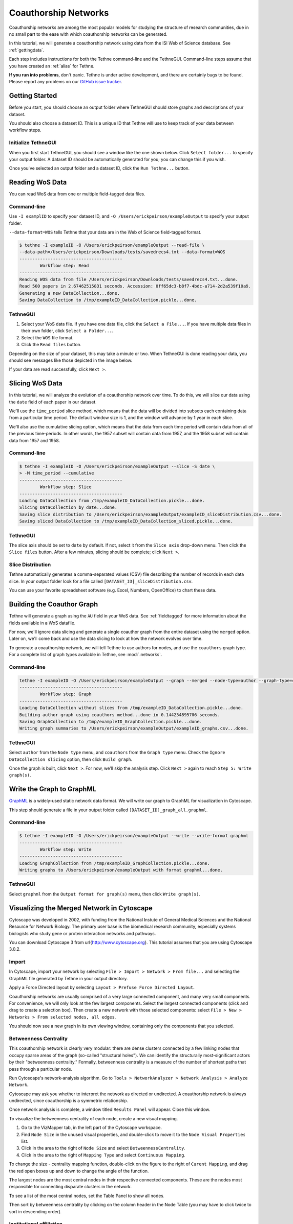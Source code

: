 Coauthorship Networks
=====================

Coauthorship networks are among the most popular models for studying the structure of 
research communities, due in no small part to the ease with which coauthorship networks
can be generated.

In this tutorial, we will generate a coauthorship network using data from the ISI Web of
Science database. See :ref:`gettingdata`.

Each step includes instructions for both the Tethne command-line and the TethneGUI.
Command-line steps assume that you have created an :ref:`alias` for Tethne.

**If you run into problems**, don't panic. Tethne is under active development, and there
are certainly bugs to be found. Please report any problems on our 
`GitHub issue tracker <https://github.com/diging/tethne/issues?state=open>`_.

Getting Started
---------------

Before you start, you should choose an output folder where TethneGUI should store graphs 
and descriptions of your dataset.

You should also choose a dataset ID. This is a unique ID that Tethne will use to keep
track of your data between workflow steps.

Initialize TethneGUI
````````````````````

When you first start TethneGUI, you should see a window like the one shown below. Click
``Select folder...`` to specify your output folder. A dataset ID should be automatically 
generated for you; you can change this if you wish.

.. image:: _static/images/tutorial/install.3.png
   :width: 80%

Once you've selected an output folder and a dataset ID, click the ``Run Tethne...`` 
button.

Reading WoS Data
----------------
You can read WoS data from one or multiple field-tagged data files.

Command-line
````````````
Use ``-I examplID`` to specify your dataset ID, and 
``-O /Users/erickpeirson/exampleOutput`` to specify your output folder.

``--data-format=WOS`` tells Tethne that your data are in the Web of Science field-tagged
format.

.. code-block:: bash

   $ tethne -I exampleID -O /Users/erickpeirson/exampleOutput --read-file \ 
   --data-path=/Users/erickpeirson/Downloads/tests/savedrecs4.txt --data-format=WOS
   ----------------------------------------
   	   Workflow step: Read
   ----------------------------------------
   Reading WOS data from file /Users/erickpeirson/Downloads/tests/savedrecs4.txt...done.
   Read 500 papers in 2.67462515831 seconds. Accession: 0ff65dc3-b8f7-4bdc-a714-2d2a539f10a9.
   Generating a new DataCollection...done.
   Saving DataCollection to /tmp/exampleID_DataCollection.pickle...done.
   
TethneGUI
`````````
1. Select your WoS data file. If you have one data file, click the ``Select a File...``.
   If you have multiple data files in their own folder, click ``Select a Folder...``.
2. Select the ``WOS`` file format.
3. Click the ``Read files`` button.

Depending on the size of your dataset, this may take a minute or two. When TethneGUI is
done reading your data, you should see messages like those depicted in the image below.

.. image:: _static/images/tutorial/coauthors.1.png
   :width: 80%
   
If your data are read successfully, click ``Next >``.

Slicing WoS Data
----------------
In this tutorial, we will analyze the evolution of a coauthorship network over time. To do
this, we will slice our data using the ``date`` field of each paper in our dataset.

We'll use the ``time_period`` slice method, which means that the data will be divided into
subsets each containing data from a particular time period. The default window size is 1,
and the window will advance by 1 year in each slice.

We'll also use the cumulative slicing option, which means that the data from each time 
period will contain data from all of the previous time-periods. In other words, the 1957 
subset will contain data from 1957, and the 1958 subset will contain data from 1957 and
1958.

Command-line
````````````

.. code-block:: bash

   $ tethne -I exampleID -O /Users/erickpeirson/exampleOutput --slice -S date \
   > -M time_period --cumulative
   ----------------------------------------
	   Workflow step: Slice
   ----------------------------------------
   Loading DataCollection from /tmp/exampleID_DataCollection.pickle...done.
   Slicing DataCollection by date...done.
   Saving slice distribution to /Users/erickpeirson/exampleOutput/exampleID_sliceDistribution.csv...done.
   Saving sliced DataCollection to /tmp/exampleID_DataCollection_sliced.pickle...done.

TethneGUI
`````````
The slice axis should be set to ``date`` by default. If not, select it from the
``Slice axis`` drop-down menu. Then click the ``Slice files`` button. After a few minutes,
slicing should be complete; click ``Next >``.

.. image:: _static/images/tutorial/coauthors.2.png
   :width: 80%

Slice Distribution
``````````````````
Tethne automatically generates a comma-separated values (CSV) file describing the number
of records in each data slice. In your output folder look for a file called
``[DATASET_ID]_sliceDistribution.csv``.

.. image:: _static/images/tutorial/coauthors.3.png
   :width: 60%
   
You can use your favorite spreadsheet software (e.g. Excel, Numbers, OpenOffice) to chart
these data.

.. image:: _static/images/tutorial/coauthors.4.png
   :width: 60%

Building the Coauthor Graph
---------------------------

Tethne will generate a graph using the ``AU`` field in your WoS data. See 
:ref:`fieldtagged` for more information about the fields available in a WoS datafile.

For now, we'll ignore data slicing and generate a single coauthor graph from the entire
dataset using the ``merged`` option. Later on, we'll come back and use the data slicing to
look at how the network evolves over time.

To generate a coauthorship network, we will tell Tethne to use authors for nodes, 
and use the ``coauthors`` graph type. For a complete list of graph types available in
Tethne, see :mod:`.networks`.

Command-line
````````````
.. code-block:: bash

   tethne -I exampleID -O /Users/erickpeirson/exampleOutput --graph --merged --node-type=author --graph-type=coauthors
   ----------------------------------------
	   Workflow step: Graph
   ----------------------------------------
   Loading DataCollection without slices from /tmp/exampleID_DataCollection.pickle...done.
   Building author graph using coauthors method...done in 0.144234895706 seconds.
   Saving GraphCollection to /tmp/exampleID_GraphCollection.pickle...done.
   Writing graph summaries to /Users/erickpeirson/exampleOutput/exampleID_graphs.csv...done.
   
TethneGUI
`````````
Select ``author`` from the ``Node type`` menu, and ``coauthors`` from the ``Graph type``
menu. Check the ``Ignore DataCollection slicing`` option, then click ``Build graph``.

.. image:: _static/images/tutorial/coauthors.5.png
   :width: 80%
   
Once the graph is built, click ``Next >``. For now, we'll skip the analysis step. Click
``Next >`` again to reach ``Step 5: Write graph(s)``.

Write the Graph to GraphML
--------------------------
`GraphML <http://graphml.graphdrawing.org>`_ is a widely-used static network data format.
We will write our graph to GraphML for visualization in Cytoscape.

This step should generate a file in your output folder called 
``[DATASET_ID]_graph_all.graphml``.

.. image:: _static/images/tutorial/coauthors.6.png
   :width: 80%

Command-line
````````````

.. code-block:: bash

   $ tethne -I exampleID -O /Users/erickpeirson/exampleOutput --write --write-format graphml
   ----------------------------------------
	   Workflow step: Write
   ----------------------------------------
   Loading GraphCollection from /tmp/exampleID_GraphCollection.pickle...done.
   Writing graphs to /Users/erickpeirson/exampleOutput with format graphml...done.
   
TethneGUI
`````````
Select ``graphml`` from the ``Output format for graph(s)`` menu, then click 
``Write graph(s)``.

Visualizing the Merged Network in Cytoscape
-------------------------------------------
Cytoscape was developed in 2002, with funding from the National Instute of General Medical
Sciences and the National Resource for Network Biology. The primary user base is the 
biomedical research community, especially systems biologists who study gene or protein 
interaction networks and pathways.

You can download Cytoscape 3 from \url{http://www.cytoscape.org}. This tutorial assumes
that you are using Cytoscape 3.0.2.

Import
``````
In Cytoscape, import your network by selecting ``File > Import > Network > From file...``
and selecting the GraphML file generated by Tethne in your output directory.

Apply a Force Directed layout by selecting ``Layout > Prefuse Force Directed Layout``.

Coauthorship networks are usually comprised of a very large connected component, and many
very small components. For convenience, we will only look at the few largest components.
Select the largest connected components (click and drag to create a selection box). Then
create a new network with those selected components: select
``File > New > Networks > From selected nodes, all edges``.

.. image:: _static/images/tutorial/coauthors.7.png
   :width: 80%

You should now see a new graph in its own viewing window, containing only the components 
that you selected.

.. image:: _static/images/tutorial/coauthors.8.png
   :width: 80%

Betweenness Centrality
``````````````````````
This coauthorship network is clearly very modular: there are dense clusters connected by a
few linking nodes that occupy sparse areas of the graph (so-called "structural holes"). We
can identify the structurally most-significant actors by their "betweenness centrality."
Formally, betweenness centrality is a measure of the number of shortest paths that pass 
through a particular node.

Run Cytoscape's network-analysis algorithm. Go to 
``Tools > NetworkAnalyzer > Network Analysis > Analyze Network``.

.. image:: _static/images/tutorial/coauthors.9.png
   :width: 70%

Cytoscape may ask you whether to interpret the network as directed or undirected. A
coauthorship network is always undirected, since coauthorship is a symmetric relationship.

.. image:: _static/images/tutorial/coauthors.10.png
   :width: 60%
   
Once network analysis is complete, a window titled ``Results Panel`` will appear. Close
this window.

.. image:: _static/images/tutorial/coauthors.11.png
   :width: 60%

To visualize the betweenness centrality of each node, create a new visual mapping.

1. Go to the VizMapper tab, in the left part of the Cytoscape workspace.
2. Find ``Node Size`` in the unused visual properties, and double-click to move it to the
   ``Node Visual Properties`` list.
3. Click in the area to the right of ``Node Size`` and select ``BetweennessCentrality``.
4. Click in the area to the right of ``Mapping Type`` and select ``Continuous Mapping``.

.. image:: _static/images/tutorial/coauthors.12.png
   :width: 60%
   
To change the size - centrality mapping function, double-click on the figure to the right
of ``Curent Mapping``, and drag the red open boxes up and down to change the angle of the 
function.

.. image:: _static/images/tutorial/coauthors.13.png
   :width: 60%

The largest nodes are the most central nodes in their respective connected components. 
These are the nodes most responsible for connecting disparate clusters in the network.

To see a list of the most central nodes, set the Table Panel to show all nodes.

.. image:: _static/images/tutorial/coauthors.14.png
   :width: 80%

Then sort by betweenness centrality by clicking on the column header in the Node Table 
(you may have to click twice to sort in descending order).

.. image:: _static/images/tutorial/coauthors.15.png
   :width: 90%

Institutional affiliation
`````````````````````````
Wherever possible, Tethne includes institutional affiliations for authors as node 
attributes. You should see institutions listed in the Node Table.

.. image:: _static/images/tutorial/coauthors.16.png
   :width: 60%
   
Create a visual mapping for institutional affiliation.

1. Go to the VizMapper.
2. Find ``Node Fill Color`` in the unused visual properties, and double-click to activate.
3. Click to the right of ``Node Fill Color'' and select ``institution''.
4. Set the ``Mapping Type'' to ``Discrete Mapping.'' A list of institutions should appear
   below ``Mapping Type.''
5. Right-click on ``Discrete Mapping'', and select 
   ``Mapping Value Generators > Random Color``.

.. image:: _static/images/tutorial/coauthors.17.png
   :width: 90%
   
Each node should now be colored according to its institutional affiliation. 
Inspecting the network yields an immediate impression of whether coauthorship clusters are
due to affiliation with the same institution.

.. image:: _static/images/tutorial/coauthors.18.png
   :width: 90%
   
Since some institutions may be colored quite similarly, select a cluster to view the 
specific institutional affiliation of each node. You may need to set the Node Table to 
``show selected`` rather than ``show all``.

.. image:: _static/images/tutorial/coauthors.19.png
   :width: 70%
   
Circular layouts can also yield some insights into connectivity between different 
institutions. In the menu bar, select ``Layout > Attribute Circle Layout > institution``. 
This should arrange the nodes in each connected component in a circle. Nodes that are 
affiliated with the same institution should be adjacent to each other, so that the 
circumference of each circle can be divided into regions that correspond to single 
institutions. Edges crossing from one region to another should give a visual impression of
the magnitude of linkages between institutions.

.. image:: _static/images/tutorial/coauthors.20.png
   :width: 90%
   
A similar layout, the ``Degree Sorted Circle`` layout, can yield more information about 
the structure of the network. As the name suggests, this layout arranges nodes in 
ascending order of degree (the number of links that each node has with other nodes in the 
network). The lowest-degree nodes begin just west of due-south, and degree increases 
clockwise around the circle so that the highest-degree nodes are just east of due-south. 
In the network depicted below, there is extremely dense connectivity among the
highest-degree nodes, while the rest of the graph is sparse by comparison. In other words,
the most well-connected nodes are all highly connected to each other. This may be due in 
part to papers with a very large number of authors.

.. image:: _static/images/tutorial/coauthors.21.png
   :width: 90%
   
To export an image of your network, select 
``File > Export > Current Network View as Graphics``, and follow the prompts to save your
image.

Inter-institutional Collaboration in Gephi
------------------------------------------
`Gephi <http://www.gephi.org>`_ provides additional tools for analyzing coauthorship
networks. In this section, we'll use Gephi to generate an inter-institutional 
collaboration network using your coauthorship network. That is, we will mash authors from
the same institutions together into institutional nodes, and combine coauthorship edges
so that we can see the magnitude of coauthorship activity between different institutions.

Import & visualize
``````````````````
1. In Gephi, select ``File > Open...`` and select your GraphML network file.
2. Click on the ``Preview`` tab.

.. image:: _static/images/tutorial/coauthors.22.png
   :width: 60%
   
3. Open the ``Graph`` window: select ``Window > Graph``.

.. image:: _static/images/tutorial/coauthors.23.png
   :width: 60%
   
4. Open the ``Layout`` window: select ``Window > Layout``.

5. In the ``Layout`` window, select the ``Force Atlast 2 layout``, then click ``Run``. 
   After a few seconds the graph should be spread out; click ``Stop``.

.. image:: _static/images/tutorial/coauthors.25.png
   :width: 90%

Partition by institution
````````````````````````
1. Open the ``Partition`` window: select ``Window > Partition``. You may need to drag the 
   window to the left-hand area of the Gephi workspace.
   
2. In the ``Partition`` window, you should be on the ``Nodes`` tab by default. Click the 
   green ``refresh’’ button, then select ``institution’’ from the drop-down menu. You 
   should see a list of all institutions. 

3. To color nodes by institution, click the ``Apply`` button.

.. image:: _static/images/tutorial/coauthors.26.png
   :width: 50%
   
Zooming in on the network, you’ll notice that some clusters of nodes are comprised of one
or a few colors, while other clusters are quite mixed. Just as in Cytoscape, this gives a
visual impression of which research communities involve inter-institutional 
collaborations, and which are more internal to a particular institution.

.. image:: _static/images/tutorial/coauthors.27.png
   :width: 90%

Gephi makes it easy to collapse individual author nodes into nodes corresponding to their 
institutions. Cytoscape has this feature as well, but not all of the bugs are completely 
worked out. 

To group authors together into their respective institutions, click the ``Group`` button 
in the ``Partition`` window. 

Click on the dark **T** button in the lower left corner to show node labels, and use the 
right-hand slider at the bottom of the Graph window to make the labels smaller or larger.

The result may look a bit messy. There are a few things to notice:

* The edges between authors have been pooled into edges between institutions. The edge 
  weight indicates the number of coauthorship relationships between a pair of 
  institutions.

* The biggest node is called ``null``. This represents all of the authors for which no 
  institutional information was available. You may wish to delete this node; right-click 
  on the node and select ``Delete``. When prompted, click ``Yes``.

.. image:: _static/images/tutorial/coauthors.28.png
   :width: 90%

To re-layout the network, go back to the ``Layout`` tab, and run the layout algorithm 
again. You may notice that the network contracts rapidly. You may find it useful to reduce
the edge width and zoom in, to achieve a nice node-size : edge-weight ratio. 

.. image:: _static/images/tutorial/coauthors.29.png
   :width: 90%

To save an image of your network, click the ``SVG/PDF/PNG`` button in the lower-left
corner of the Gephi workspace.

.. image:: _static/images/tutorial/coauthors.30.png
   :width: 50%

Coauthorship network evolution
------------------------------

**FORTHCOMING**: *This section will describe how to generate a dynamic network with 
Tethne, and visualize that network in Cytoscape.*